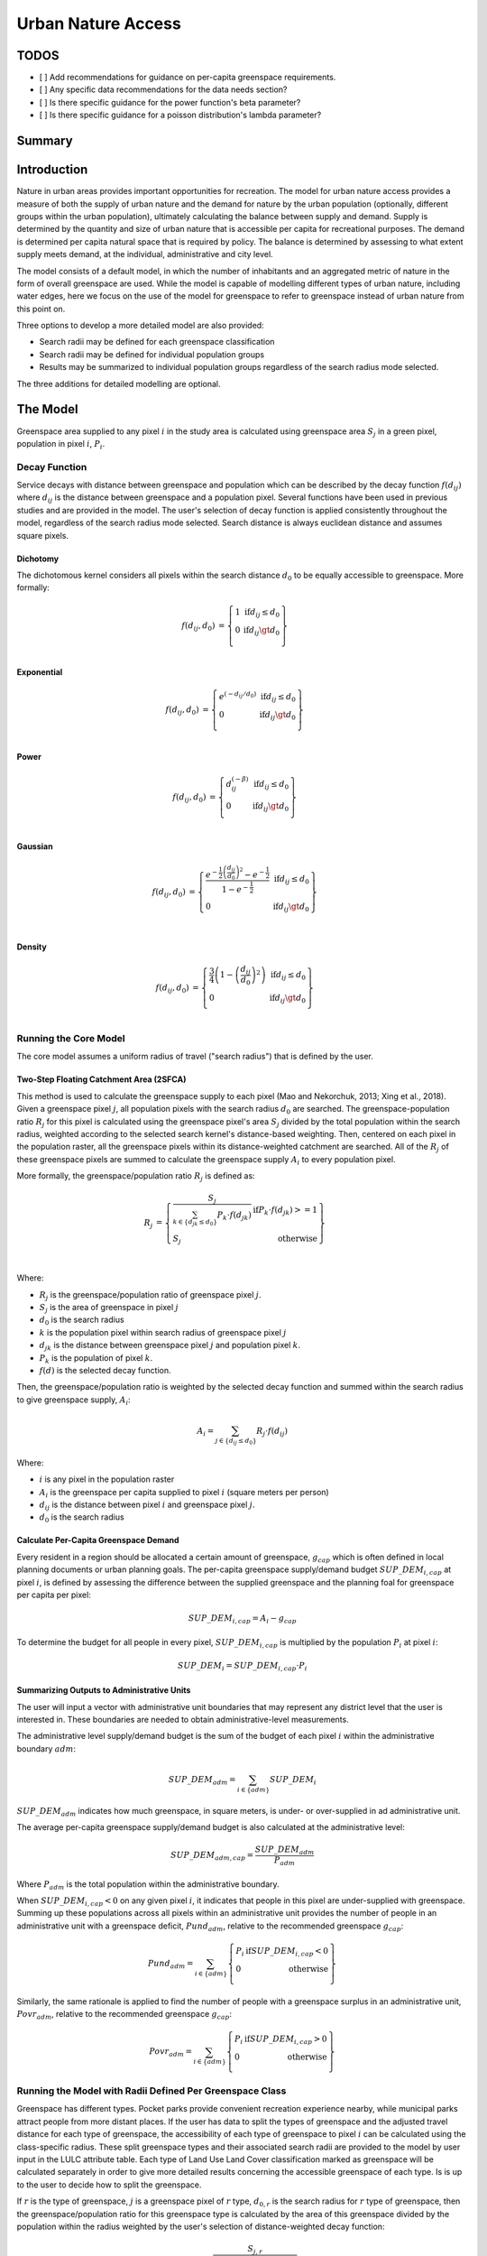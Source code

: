 .. _urban_nature_access:

*******************
Urban Nature Access
*******************

TODOS
=====

- [ ] Add recommendations for guidance on per-capita greenspace requirements.
- [ ] Any specific data recommendations for the data needs section?
- [ ] Is there specific guidance for the power function's beta parameter?
- [ ] Is there specific guidance for a poisson distribution's lambda parameter?


Summary
=======

Introduction
============

Nature in urban areas provides important opportunities for recreation.  The
model for urban nature access provides a measure of both the supply of urban
nature and the demand for nature by the urban population (optionally, different
groups within the urban population), ultimately calculating the balance between
supply and demand.  Supply is determined by the quantity and size of urban
nature that is accessible per capita for recreational purposes.  The demand is
determined per capita natural space that is required by policy.  The balance is
determined by assessing to what extent supply meets demand, at the individual,
administrative and city level.

The model consists of a default model, in which the number of inhabitants and
an aggregated metric of nature in the form of overall greenspace are used.
While the model is capable of modelling different types of urban nature,
including water edges, here we focus on the use of the model for greenspace to
refer to greenspace instead of urban nature from this point on.

Three options to develop a more detailed model are also provided:

* Search radii may be defined for each greenspace classification
* Search radii may be defined for individual population groups
* Results may be summarized to individual population groups regardless of the
  search radius mode selected.

The three additions for detailed modelling are optional.

The Model
=========

Greenspace area supplied to any pixel :math:`i` in the study area is calculated
using greenspace area :math:`S_j` in a green pixel, population in pixel
:math:`i`, :math:`P_i`.

Decay Function
--------------

Service decays with distance between greenspace and population which can be
described by the decay function :math:`f(d_{ij})` where :math:`d_{ij}` is the
distance between greenspace and a population pixel.  Several functions have
been used in previous studies and are provided in the model.  The user's
selection of decay function is applied consistently throughout the model,
regardless of the search radius mode selected.  Search distance is always
euclidean distance and assumes square pixels.

Dichotomy
*********

The dichotomous kernel considers all pixels within the search distance
:math:`d_0` to be equally accessible to greenspace.  More formally:

.. math::

        \begin{align*}
        f(d_{ij}, d_0) &= \left\{\begin{array}{lr}
                1 & \text{if} d_{ij} \leq d_0 \\
                0 & \text{if} d_{ij} \gt d_0 \\
        \end{array}\right\} \\
        \end{align*}

Exponential
***********

.. math::

        \begin{align*}
        f(d_{ij}, d_0) &= \left\{\begin{array}{lr}
                e^{(-d_{ij}/d_0)} & \text{if} d_{ij} \leq d_0 \\
                0 & \text{if} d_{ij} \gt d_0 \\
        \end{array}\right\} \\
        \end{align*}

Power
*****

.. math::

        \begin{align*}
        f(d_{ij}, d_0) &= \left\{\begin{array}{lr}
                d_{ij}^{(-\beta)} & \text{if} d_{ij} \leq d_0 \\
                0 & \text{if} d_{ij} \gt d_0 \\
        \end{array}\right\} \\
        \end{align*}

Gaussian
********

.. math::

        \begin{align*}
        f(d_{ij}, d_0) &= \left\{\begin{array}{lr}
                \frac{e^{-\frac{1}{2}\left ( \frac{d_{ij}}{d_0} \right )^2}-e^{-\frac{1}{2}}}{1-e^{-\frac{1}{2}}} & \text{if} d_{ij} \leq d_0 \\
                0 & \text{if} d_{ij} \gt d_0 \\
        \end{array}\right\} \\
        \end{align*}


Density
*******

.. math::

        \begin{align*}
        f(d_{ij}, d_0) &= \left\{\begin{array}{lr}
                \frac{3}{4}\left(1-\left(\frac{d_{ij}}{d_{0}}\right)^{2}\right) & \text{if} d_{ij} \leq d_0 \\
                0 & \text{if} d_{ij} \gt d_0 \\
        \end{array}\right\} \\
        \end{align*}


Running the Core Model
----------------------

The core model assumes a uniform radius of travel ("search radius") that is
defined by the user.


Two-Step Floating Catchment Area (2SFCA)
****************************************

This method is used to calculate the greenspace supply to each pixel (Mao and
Nekorchuk, 2013; Xing et al., 2018).  Given a greenspace pixel :math:`j`, all
population pixels with the search radius :math:`d_0` are searched.  The
greenspace-population ratio :math:`R_j` for this pixel is calculated using the
greenspace pixel's area :math:`S_j` divided by the total population within the
search radius, weighted according to the selected search kernel's
distance-based weighting.  Then, centered on each pixel in the population
raster, all the greenspace pixels within its distance-weighted catchment are
searched.  All of the :math:`R_j` of these greenspace pixels are summed to
calculate the greenspace supply :math:`A_i` to every population pixel.

More formally, the greenspace/population ratio :math:`R_j` is defined as:

.. math::

        \begin{align*}
        R_j &= \left\{\begin{array}{lr}
                \frac{S_j}{\sum_{k \in \left\{d_{jk} \leq d_0  \right\}} P_k \cdot f(d_{jk})} & \text{if} P_k \cdot f(d_{jk}) >= 1 \\
                S_j & \text{otherwise} \\
        \end{array}\right\} \\
        \end{align*}

Where:

* :math:`R_j` is the greenspace/population ratio of greenspace pixel :math:`j`.
* :math:`S_j` is the area of greenspace in pixel :math:`j`
* :math:`d_0` is the search radius
* :math:`k` is the population pixel within search radius of greenspace pixel :math:`j`
* :math:`d_jk` is the distance between greenspace pixel :math:`j` and population pixel :math:`k`.
* :math:`P_k` is the population of pixel :math:`k`.
* :math:`f(d)` is the selected decay function.


Then, the greenspace/population ratio is weighted by the selected decay
function and summed within the search radius to give greenspace supply,
:math:`A_i`:

.. math::

        A_i = \sum_{j \in \left\{d_{ij} \leq d_0  \right\}} R_j \cdot f(d_{ij})

Where:

* :math:`i` is any pixel in the population raster
* :math:`A_i` is the greenspace per capita supplied to pixel :math:`i` (square meters per person)
* :math:`d_ij` is the distance between pixel :math:`i` and greenspace pixel :math:`j`.
* :math:`d_0` is the search radius


Calculate Per-Capita Greenspace Demand
**************************************

Every resident in a region should be allocated a certain amount of greenspace,
:math:`g_{cap}` which is often defined in local planning documents or urban
planning goals.  The per-capita greenspace supply/demand budget
:math:`SUP\_DEM_{i,cap}` at pixel :math:`i`, is defined by assessing the
difference between the supplied greenspace and the planning foal for greenspace
per capita per pixel:

.. math::

        SUP\_DEM_{i,cap} = A_i - g_{cap}

To determine the budget for all people in every pixel, :math:`SUP\_DEM_{i,cap}`
is multiplied by the population :math:`P_i` at pixel :math:`i`:

.. math::

        SUP\_DEM_{i} = SUP\_DEM_{i,cap} \cdot P_i

Summarizing Outputs to Administrative Units
*******************************************

The user will input a vector with administrative unit boundaries that may
represent any district level that the user is interested in.  These boundaries
are needed to obtain administrative-level measurements.

The administrative level supply/demand budget is the sum of the budget of each
pixel :math:`i` within the administrative boundary :math:`adm`:

.. math::

        SUP\_DEM_{adm} = \sum_{i \in \left\{adm \right\}} SUP\_DEM_i

:math:`SUP\_DEM_{adm}` indicates how much greenspace, in square meters, is
under- or over-supplied in ad administrative unit.

The average per-capita greenspace supply/demand budget is also calculated at
the administrative level:

.. math::

        SUP\_DEM_{adm,cap} = \frac{SUP\_DEM_{adm}}{P_{adm}}

Where :math:`P_{adm}` is the total population within the administrative boundary.

When :math:`SUP\_DEM_{i,cap} < 0` on any given pixel :math:`i`, it indicates
that people in this pixel are under-supplied with greenspace.  Summing up these
populations across all pixels within an administrative unit provides the number
of people in an administrative unit with a greenspace deficit,
:math:`Pund_{adm}`, relative to the recommended greenspace :math:`g_{cap}`:

.. math::
        Pund_{adm} = \sum_{i \in \{adm\}}
                \left\{
                        \begin{array}{lr}
                        P_{i} & \text{if} SUP\_DEM_{i,cap} < 0 \\
                        0 & \text{otherwise} \\
                        \end{array}
                \right\}

Similarly, the same rationale is applied to find the number of people with a
greenspace surplus in an administrative unit, :math:`Povr_{adm}`, relative to the
recommended greenspace :math:`g_{cap}`:

.. math::
        Povr_{adm} = \sum_{i \in \{adm\}}
                \left\{
                        \begin{array}{lr}
                        P_{i} & \text{if} SUP\_DEM_{i,cap} > 0 \\
                        0 & \text{otherwise} \\
                        \end{array}
                \right\}


Running the Model with Radii Defined Per Greenspace Class
---------------------------------------------------------

Greenspace has different types. Pocket parks provide convenient recreation
experience nearby, while municipal parks attract people from more distant
places.  If the user has data to split the types of greenspace and the
adjusted travel distance for each type of greenspace, the accessibility of
each type of greenspace to pixel :math:`i` can be calculated using the
class-specific radius. These split greenspace types and their associated
search radii are provided to the model by user input in the LULC attribute
table.  Each type of Land Use Land Cover classification marked as greenspace
will be calculated separately in order to give more detailed results concerning
the accessible greenspace of each type.  Is is up to the user to decide how to
split the greenspace.

If :math:`r` is the type of greenspace, :math:`j` is a greenspace pixel of
:math:`r` type, :math:`d_{0,r}` is the search radius for :math:`r` type of
greenspace, then the greenspace/population ratio for this greenspace type
is calculated by the area of this greenspace divided by the population within
the radius weighted by the user's selection of distance-weighted decay
function:

.. math::
        R_{j,r} = \frac{S_{j,r}}{
                        \sum_{k \in \{d_{kj} \leq d_{0,r}\}}{P_k \cdot f(d_{jk})}
                }

The accessibility of greenspace type :math:`r`, :math:`A_{i,r}` to pixel
:math:`i` is calculated by summing up the distance-weighted :math:`R_{j,r}`
within the search radius:

.. math::
        A_{i,r} = \sum_{j \in d_{ij} \leq d_{0,r}}{R_{j,r} \cdot f(d_ij)}

The total greenspace supplied to pixel :math:`i`, :math:`A_i` is calculated by
adding up the :math:`A_{i,r}` across all types of greenspaces:

.. math::
        A_i = \sum_{r=1}^{r}{A_{i,r}}

Other steps and outputs are the same as in the core model.


Running the Model with Results Summarized by Population Groups
--------------------------------------------------------------

The user has the option to provide population characteristics indicating the
proportion of the total population that belong to the given population group
within each administrative unit.  Examples of population groups might be
age or income brackets.  The user will decide how to split the population
according to data availability and the study objective.

To analyze the supply-demand balance for certain groups within the general
population, an additional calculation is done for each group :math:`gn`,
given the proportion of the group in the total population of an administrative
unit, :math:`Rp,gn`.

For the undersupplied population within group :math:`gn` and administrative
unit :math:`adm`, this is defined as:

.. math::
        Pund_{adm,gn} = Pund_{adm} \cdot Rp,gn

And for the oversupplied population within group :math:`gn` and administrative
unit :math:`adm`:

.. math::
        Povr_{adm,gn} = Povr_{adm} \cdot Rp,gn

The user may wish to conduct further correlation analysis between population
characteristics and the above outputs to see if certain groups of people are
associated with deficit or surplus greenspace supply at different levels.


Running the model with Radii Defined per Population Group
---------------------------------------------------------

The search radius has an important impact on greenspace supply and different
populations have different radii. For example, people with a car can travel
further for recreation. This group-specific search radius :math:`d_{0,gn}`,
is defined by the user for each group :math:`gn` along with the proportion
of the total population within an administrative unit belonging to this group.
Given these two group-specific pieces of information, the greenspace supplied
to each group in a pixel, :math:`A_{i,gn}` can be obtained.

First, the greenspace area will be divided among the population within its
search radius, :math:`R_j`. Since different groups have different radii, the
total served population is the sum of each group within their respective search
radius.  Population at pixel :math:`i` consists of different groups.  The size
of the group :math:`gn` in pixel :math:`i` is calculated by:

.. math::
        P_{i,gn} = P_i \cdot Rp,gn

where :math:`P_i` is the population at pixel :math:`i`, and :math:`Rp,gn` is
the proportion of this group in the total population within each individual
administrative unit.

.. math::
        R_j  = \frac{S_j}{
                        \sum_{gn=1}^{gn} \left( \sum_{k \in \{d_{kj} \leq d_{0,gn} \}}{ P_{k,gn} \cdot f(d_{jk})} \right)
                }

Greenspace supply to group :math:`gn` by pixel :math:`i` is calculated by:

.. math::
        A_{i,gn} = \sum_{j \in \{d_{ij} \leq d_{0,gn}\}} R_j \cdot f(d_{ij})

The average greenspace supply per capita to pixel :math:`i` is calculated by a
weighted sum of :math:`A_{i,gn}`:

.. math::
        A_i = \sum_{n=1}^{n}{A_{i,gn} \cdot Rp,gn}

The per-capita greenspace budget at pixel :math:`i`, :math:`SUP\_DEM_{i,cap}`
is defined by assessing the difference between the supplied greenspace to pixel
:math:`i` and the user-defined planning goal for greenspace per capita,
:math:`g_{cap}`:

.. math::
        SUP\_DEM_{i,cap} = A_i - g_{cap}

The per-capita greenspace budget of group :math:`gn` at pixel :math:`i`
(:math:`SUP\_DEM_{i,cap,gn}`) is defined by assessing the difference between
the supplied greenspace to group :math:`gn` at pixel :math:`i` and the planning
goal for greenspace per capita, :math:`g_{cap}`:

.. math::
        SUP\_DEM_{i,cap,gn} = A_{i,gn} - g_{cap}

:math:`P_{i,gn}` is the population of group :math:`gn` at pixel :math:`i`. The
population of the group :math:`gn` in pixel :math:`i` multiplied by the
greenspace supply to the same group will give the greenspace area supplied to
that group at pixel :math:`i`.

.. math::
        SUP\_DEM_i = \sum_{gn=1}^{gn}{SUP\_DEM_{i,cap,gn} \cdot P_{i,gn}}

Summing the supply-demand budget at each pixel within administrative units will
result in the administrative level supply-demand balance.

.. math::
        SUP\_DEM_{adm} = \sum_{i=1}^{i}{SUP\_DEM_i}


To give an administrative level per capita greenspace supply-demand budget,
administrative level greenspace supply and demand budget :math:`SUP\_DEM_{adm}`
is divided by the total population of the administrative unit :math:`P_{adm}`:

.. math::
        SUP\_DEM_{adm,cap} = \frac{SUP\_DEM_{adm}}{P_{adm}}

To calculate the average per-capita supply-demand budget of group :math:`gn` with
an administrative unit :math:`adm`, the model multiplies the greenspace budget
:math:`SUP\_DEM_{i,cap,gn}` by the population of group :math:`gn` at pixel
:math:`i`, and then summed up for all pixels in :math:`adm` and divided by the
population of group :math:`gn` within :math:`adm`.

.. math::
        SUP\_DEM_{adm,cap,gn} = \frac{
                        \sum_{i \in \{adm\}}{SUP\_DEM_{i,cap,gn} \cdot P_{i,gn}}
                }{
                        P_{adm,gn}
                }

To analyze the supply-demand balance for certain groups within the general
population, an additional calculation is done.

The population of group :math:`gn` who has a greenspace deficit within
administrative unit :math:`adm` is given by:

.. math::
        Pund_{adm,gn} = \sum_{i \in \{adm\}}
                \left\{
                        \begin{array}{lr}
                        P_{i,gn} & \text{if} SUP\_DEM_{i,cap,gn} < 0 \\
                        0 & \text{otherwise} \\
                        \end{array}
                \right\}

The total under-supplied population within administrative unit :math:`adm` is
given by:

.. math::
        Pund_{adm} = \sum_{gn=1}^{gn}{Pund_{adm,gn}}

The population of group :math:`gn` who has a greenspace surplus within
administrative unit :math:`adm` is given by:

.. math::
        Povr_{adm,gn} = \sum_{i \in \{adm\}}
                \left\{
                        \begin{array}{lr}
                        P_{i,gn} & \text{if} SUP\_DEM_{i,cap,gn} > 0 \\
                        0 & \text{otherwise} \\
                        \end{array}
                \right\}

The total over-supplied population within administrative unit :math:`adm` is
given by:

.. math::
        Povr_{adm} = \sum_{gn=1}^{gn}{Povr_{adm,gn}}



Data Needs
==========

.. note:: All spatial inputs must be in the same projected coordinate system and in linear meter units.

- :investspec:`urban_nature_access workspace_dir`
- :investspec:`urban_nature_access results_suffix`
- :investspec:`urban_nature_access lulc_raster_path`
- :investspec:`urban_nature_access lulc_attribute_table`

   Columns:

   - :investspec:`urban_nature_access lulc_attribute_table.columns.lucode`
   - :investspec:`urban_nature_access lulc_attribute_table.columns.greenspace`
   - :investspec:`urban_nature_access lulc_attribute_table.columns.search_radius_m`

- :investspec:`urban_nature_access population_raster_path`
- :investspec:`urban_nature_access aoi_vector_path` A vector representing
  administrative units. Polygons representing administrative units should not
  overlap. Overlapping administrative geometries may cause unexpected results.
  For this reason, administrative unit geometries should not overlap.

   Fields:

   - :investspec:`urban_nature_access aoi_vector_path.fields.pop_[POP_GROUP]`

- :investspec:`urban_nature_access greenspace_demand`
- :investspec:`urban_nature_access decay_function`
- :investspec:`urban_nature_access search_radius_mode`
- :investspec:`urban_nature_access aggregate_by_pop_group`
- :investspec:`urban_nature_access search_radius`
- :investspec:`urban_nature_access population_group_radii_table`

   Columns:

   - :investspec:`urban_nature_access population_group_radii_table.columns.pop_group`
   - :investspec:`urban_nature_access population_group_radii_table.columns.search_radius_m`

- :investspec:`urban_nature_access decay_function_power_beta`


Interpreting Results
====================

Output Folder
-------------

* **output/greenspace_supply.tif**
  The calculated supply of greenspace.
* **output/aois.gpkg**
  A copy of the user's AOI vector with the following fields:

  * SUP_DEMadm_cap - the average greenspace budget available per person within this administrative unit.
  * Pund_adm - the total population within the administrative unit that is undersupplied with greenspace.
  * Povr_adm - the total population within the administrative unit that is oversupplied with greenspace.

  If the user has selected to aggregate results by population group or has elected to run the model
  with search radii defined per population group, these additional fields will be created:

  * SUP_DEMadm_cap_[POP_GROUP] - the average greenspace budget available per
    person in population group POP_GROUP within this administrative unit.
  * Pund_adm_[POP_GROUP] - the total population belonging to the population
    group POP_GROUP within this administrative unit that are undersupplied
    with greenspace.
  * Povr_adm_[POP_GROUP] - the total population belonging to the population
    group POP_GROUP within this administrative unit that are oversupplied
    with greenspace.


Intermediate Folder
-------------------

These files will be produced in every search radius mode:

* **intermediate/aligned_lulc.tif**
  A copy of the user's land use land cover raster, but with square pixels.
* **intermediate/aligned_population.tif**
  The user's population raster, aligned to the same resolution and dimensions
  as the aligned LULC.
* **intermediate/kernel_[SEARCH_RADIUS].tif**
  The weight kernel used for the search radius SEARCH_RADIUS, created with the
  user's selection of decay function.
* **intermediate/greenspace_supply.tif**
  The per-capita greenspace budget for the total population.
* **intermediate/greenspace_supply_demand_budget.tif**
  The per-capita greenspace supply/demand budget for the total population.
* **intermediate/undersupplied_population.tif**
  Each pixel represents the population in the total population that
  are experiencing a greenspace deficit.
* **intermediate/oversupplied_population.tif**
  Each pixel represents the population in the total population that
  are experiencing a greenspace surplus.

Other files found in the intermediate directory vary depending on the
selected search radius mode:

Uniform Search Radius
*********************

* **intermediate/decayed_population_within_[SEARCH_RADIUS].tif**
  A sum of the population within the given search radius SEARCH_RADIUS,
  weighted by the user's decay function.
* **intermediate/greenspace_area.tif**
  Pixels values represent the area of greenspace (in square meters)
  represented in each pixel.
* **intermediate/greenspace_population_ratio.tif**
  The calculated greenspace/population ratio.


Search Radii Defined per Greenspace Class
*****************************************

* **intermediate/decayed_population_within_[SEARCH_RADIUS].tif**
  A sum of the population within the given search radius SEARCH_RADIUS,
  weighted by the user's decay function.f
* **intermediate/greenspace_area_[LUCODE].tif**
  Pixels values represent the area of greenspace (in square meters)
  represented in each pixel for the greenspace class represented by the
  land use land cover code LUCODE.
* **intermediate/greenspace_population_ratio_lucode_[LUCODE].tif**
  The calculated greenspace/population ratio calculated for the
  greenspace class represented by the land use land cover code LUCODE.
* **intermediate/greenspace_supply_lucode_[LUCODE].tif**
  The greenspace supplied to populations due to the land use land cover
  class LUCODE.


Search Radii Defined per Population Group
*****************************************

* **intermediate/greenspace_area.tif**
  Pixels values represent the area of greenspace (in square meters)
  represented in each pixel.
* **intermediate/population_in_[POP_GROUP].tif**
  Each pixel represents the population of a pixel belonging to the population
  in population group POP_GROUP.
* **intermediate/proportion_of_aoi_in_[POP_GROUP].tif**
  Each pixel represents the proportion of the total population that belongs to
  population group POP_GROUP.
* **intermediate/decayed_population_in_[POP_GROUP].tif**
  Each pixel represents the total number of people within the search radius for
  this population group POP_GROUP, weighted by the user's selection of decay
  function.
* **intermediate/decayed_population_all_groups.tif**
  The total population, weighted by the appropriate decay function.
* **intermediate/greenspace_supply_to_[POP_GROUP].tif**
  The greenspace supply to the population group POP_GROUP.
* **intermediate/greenspace_budget_[POP_GROUP].tif**
  The per-person greenspace budget for the population group POP_GROUP.
* **intermediate/greenspace_supply_demand_budget_[POP_GROUP].tif**
  The per-person greenspace supply-demand budget for the population group
  POP_GROUP.
* **intermediate/undersupplied_population_[POP_GROUP].tif**
  Each pixel represents the population in population group POP_GROUP that
  are experiencing a greenspace deficit.
* **intermediate/oversupplied_population_[POP_GROUP].tif**
  Each pixel represents the population in population group POP_GROUP that
  are experiencing a greenspace surplus.






Appendix: Data Sources
======================



References
==========

Mao L. and Nekorchuk D., 2013. Measuring spatial accessibility to health care for populations with multiple transportation modes. Health &Place 24, 115–122.
Xing L.J, Liu Y.F, Liu X.J., 2018. Measuring spatial disparity in accessibility with a multi-mode method based on park green spaces classification in Wuhan, China. Applied Geography 94, 251–261.


